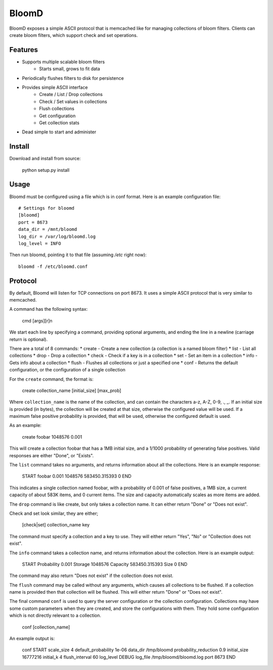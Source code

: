 BloomD
=========

BloomD exposes a simple ASCII protocol that is memcached like
for managing collections of bloom filters. Clients can create
bloom filters, which support check and set operations.

Features
--------

* Supports multiple scalable bloom filters
    - Starts small, grows to fit data
* Periodically flushes filters to disk for persistence
* Provides simple ASCII interface
    - Create / List / Drop collections
    - Check / Set values in collections
    - Flush collections
    - Get configuration
    - Get collection stats
* Dead simple to start and administer

Install
-------

Download and install from source:
    
    python setup.py install

Usage
-----

Bloomd must be configured using a file which is in conf format.
Here is an example configuration file:

::

    # Settings for bloomd
    [bloomd]
    port = 8673
    data_dir = /mnt/bloomd
    log_dir = /var/log/bloomd.log
    log_level = INFO


Then run bloomd, pointing it to that file (assuming `/etc` right now)::

    bloomd -f /etc/bloomd.conf


Protocol
--------

By default, Bloomd will listen for TCP connections on port 8673.
It uses a simple ASCII protocol that is very similar to memcached.

A command has the following syntax:

    cmd [args][\r]\n

We start each line by specifying a command, providing optional arguments,
and ending the line in a newline (carriage return is optional).

There are a total of 8 commands:
* create - Create a new collection (a collection is a named bloom filter)
* list - List all collections
* drop - Drop a collection
* check - Check if a key is in a collection
* set - Set an item in a collection
* info - Gets info about a collection
* flush - Flushes all collections or just a specified one
* conf - Returns the default configuration, or the configuration of a single collection

For the ``create`` command, the format is:

    create collection_name [initial_size] [max_prob]

Where ``collection_name`` is the name of the collection,
and can contain the characters a-z, A-Z, 0-9, ., _.
If an initial size is provided (in bytes), the collection
will be created at that size, otherwise the configured value
will be used. If a maximum false positive probability is provided,
that will be used, otherwise the configured default is used.

As an example:

    create foobar 1048576 0.001

This will create a collection foobar that has a 1MB initial size,
and a 1/1000 probability of generating false positives. Valid responses
are either "Done", or "Exists".

The ``list`` command takes no arguments, and returns information
about all the collections. Here is an example response:

    START
    foobar 0.001 1048576 583450.315393 0
    END 

This indicates a single collection named foobar, with a probability
of 0.001 of false positives, a 1MB size, a current capacity of about
583K items, and 0 current items. The size and capacity automatically
scales as more items are added.

The ``drop`` command is like create, but only takes a collection name.
It can either return "Done" or "Does not exist".

Check and set look similar, they are either;

    [check|set] collection_name key

The command must specify a collection and a key to use.
They will either return "Yes", "No" or "Collection does not exist".

The ``info`` command takes a collection name, and returns
information about the collection. Here is an example output:

    START
    Probability 0.001
    Storage 1048576
    Capacity 583450.315393
    Size 0
    END

The command may also return "Does not exist" if the collection does
not exist.

The ``flush`` command may be called without any arguments, which
causes all collections to be flushed. If a collection name is provided
then that collection will be flushed. This will either return "Done" or
"Does not exist".

The final command ``conf`` is used to query the server configuration
or the collection configuration. Collections may have some custom parameters
when they are created, and store the configurations with them. They hold
some configuration which is not directly relevant to a collection.

    conf [collection_name]

An example output is:

    conf
    START
    scale_size 4
    default_probability 1e-06
    data_dir /tmp/bloomd
    probability_reduction 0.9
    initial_size 16777216
    initial_k 4
    flush_interval 60
    log_level DEBUG
    log_file /tmp/bloomd/bloomd.log
    port 8673
    END


